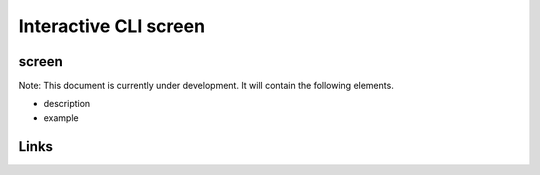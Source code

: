 
Interactive CLI screen
======================

screen
------

Note: This document is currently under development. It will contain the following elements.


* description
* example

Links
-----
